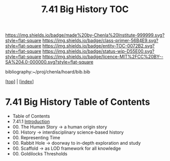 #   -*- mode: org; fill-column: 60 -*-
#+STARTUP: showall
#+TITLE:   7.41 Big History  TOC

[[https://img.shields.io/badge/made%20by-Chenla%20Institute-999999.svg?style=flat-square]] 
[[https://img.shields.io/badge/class-primer-56B4E9.svg?style=flat-square]]
[[https://img.shields.io/badge/entity-TOC-0072B2.svg?style=flat-square]]
[[https://img.shields.io/badge/status-wip-D55E00.svg?style=flat-square]]
[[https://img.shields.io/badge/licence-MIT%2FCC%20BY--SA%204.0-000000.svg?style=flat-square]]

bibliography:~/proj/chenla/hoard/bib.bib

[[[../index.org][top]]] | [[[./index.org][index]]]

* 7.41 Big History Table of Contents
:PROPERTIES:
:CUSTOM_ID:
:Name:     /home/deerpig/proj/chenla/warp/07/41/index.org
:Created:  2018-04-24T11:52@Prek Leap (11.642600N-104.919210W)
:ID:       84b7e21f-8060-49fa-a8ea-502c86555924
:VER:      577817614.658258601
:GEO:      48P-491193-1287029-15
:BXID:     proj:GLW1-1616
:Class:    primer
:Entity:   toc
:Status:   wip
:Licence:  MIT/CC BY-SA 4.0
:END:

   - Table of Contents
   - 7.41.1 [[./intro.org][Introduction]] 
   - 00. The Human Story -> a human origin story
   - 00. History         -> interdisciplinary science-based history
   - 00. Representing Time
   - 00. Rabbit Hole     -> doorway to in-depth exploration and study
   - 00. Scaffold        -> as LOD framework for all knowledge 
   - 00. Goldilocks Thresholds


